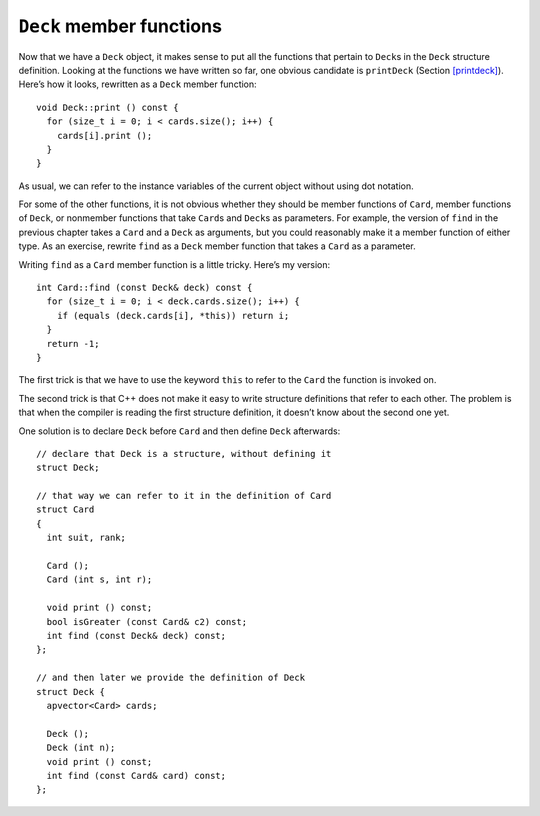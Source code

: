 ``Deck`` member functions
-------------------------

Now that we have a ``Deck`` object, it makes sense to put all the
functions that pertain to ``Deck``\ s in the ``Deck`` structure
definition. Looking at the functions we have written so far, one obvious
candidate is ``printDeck`` (Section `[printdeck] <#printdeck>`__).
Here’s how it looks, rewritten as a ``Deck`` member function:

::

   void Deck::print () const {
     for (size_t i = 0; i < cards.size(); i++) {
       cards[i].print ();
     }
   }

As usual, we can refer to the instance variables of the current object
without using dot notation.

.. activecode:: thirteenfour 
   :language: cpp

   The active code below prints out the deck of cards like in the previous section. Notice we can just use ``deck.print ()``
   to print out the deck instead of writing a for loop in main.
   ~~~~
   #include <iostream>
   #include <string>
   #include <vector>
   using namespace std;

   enum Suit { CLUBS, DIAMONDS, HEARTS, SPADES };

   enum Rank { ACE=1, TWO, THREE, FOUR, FIVE, SIX, SEVEN, EIGHT, NINE,
   TEN, JACK, QUEEN, KING };

   struct Card {
     Rank rank;
     Suit suit;
     Card ();
     Card (Suit s, Rank r);
     void print () const;
   };

   struct Deck {
     vector<Card> cards;
     Deck ();
     void print () const;
   };

   int main() {
     Deck deck;
     deck.print ();
   }

   ====
   Card::Card () {
     suit = SPADES;  rank = ACE;
   }

   Card::Card (Suit s, Rank r) {
     suit = s;  rank = r;
   }

   void Card::print () const {
     vector<string> suits (4);
     suits[0] = "Clubs";
     suits[1] = "Diamonds";
     suits[2] = "Hearts";
     suits[3] = "Spades";

     vector<string> ranks (14);
     ranks[1] = "Ace";
     ranks[2] = "2";
     ranks[3] = "3";
     ranks[4] = "4";
     ranks[5] = "5";
     ranks[6] = "6";
     ranks[7] = "7";
     ranks[8] = "8";
     ranks[9] = "9";
     ranks[10] = "10";
     ranks[11] = "Jack";
     ranks[12] = "Queen";
     ranks[13] = "King";

      cout << ranks[rank] << " of " << suits[suit] << endl;
   }

   Deck::Deck ()
   {
     vector<Card> temp (52);
     cards = temp;

     int i = 0;
     for (Suit suit = CLUBS; suit <= SPADES; suit = Suit(suit+1)) {
       for (Rank rank = ACE; rank <= KING; rank = Rank(rank+1)) {
         cards[i].suit = suit;
         cards[i].rank = rank;
         i++;
       }
     }
   }

   void Deck::print () const {
     for (size_t i = 0; i < cards.size(); i++) {
       cards[i].print ();
     }
   }

For some of the other functions, it is not obvious whether they should
be member functions of ``Card``, member functions of ``Deck``, or
nonmember functions that take ``Card``\ s and ``Deck``\ s as parameters.
For example, the version of ``find`` in the previous chapter takes a
``Card`` and a ``Deck`` as arguments, but you could reasonably make it a
member function of either type. As an exercise, rewrite ``find`` as a
``Deck`` member function that takes a ``Card`` as a parameter.

Writing ``find`` as a ``Card`` member function is a little tricky.
Here’s my version:

::

   int Card::find (const Deck& deck) const {
     for (size_t i = 0; i < deck.cards.size(); i++) {
       if (equals (deck.cards[i], *this)) return i;
     }
     return -1;
   }

The first trick is that we have to use the keyword ``this`` to refer to
the ``Card`` the function is invoked on.

The second trick is that C++ does not make it easy to write structure
definitions that refer to each other. The problem is that when the
compiler is reading the first structure definition, it doesn’t know
about the second one yet.

One solution is to declare ``Deck`` before ``Card`` and then define
``Deck`` afterwards:

::

   // declare that Deck is a structure, without defining it
   struct Deck;

   // that way we can refer to it in the definition of Card
   struct Card
   {
     int suit, rank;

     Card ();
     Card (int s, int r);

     void print () const;
     bool isGreater (const Card& c2) const;
     int find (const Deck& deck) const;
   };

   // and then later we provide the definition of Deck
   struct Deck {
     apvector<Card> cards;

     Deck ();
     Deck (int n);
     void print () const;
     int find (const Card& card) const;
   };

.. _shuffle:

.. mchoice:: question13_5_1
   :multiple_answers:
   :answer_a: Use the keyword ``this``.
   :answer_b: Define ``Deck`` before ``Card``.
   :answer_c: Pass a ``Card`` parameter in the ``Card`` member function ``find``.
   :answer_d: Declare ``Deck`` before ``Card`` and then define ``Deck`` afterwards.
   :correct: a,d
   :feedback_a: Correct!
   :feedback_b: Incorrect!
   :feedback_c: Incorrect!
   :feedback_d: Correct!

   What are some tricks we can use to write ``find`` as a ``Card`` member function?

.. parsonsprob:: question13_5_2
   :numbered: left
   :adaptive:

   Write ``find`` as a ``Deck`` member function that takes a ``Card`` as a parameter.
   -----
   int Deck::find (Card card) const {
   =====
   int find (Card) {                         #paired
   =====
      for (size_t i = 0; i &#60; cards.size(); i++) {
   =====
      for (size_t i = 0; i &#60; deck.cards.size(); i++) {                       #paired
   =====
         if (cards[i].equals(card)) {
            return i; 
         }
   =====
         if (equals (deck.cards[i], *this)) {                         #paired
            return i; 
         }
   =====
      }
      return -1;
   }

.. activecode:: thirteenfive 
   :language: cpp

   The active code below uses the ``find`` function that we just wrote.
   ~~~~
   #include <iostream>
   #include <string>
   #include <vector>
   using namespace std;

   enum Suit { CLUBS, DIAMONDS, HEARTS, SPADES };

   enum Rank { ACE=1, TWO, THREE, FOUR, FIVE, SIX, SEVEN, EIGHT, NINE,
   TEN, JACK, QUEEN, KING };

   struct Card {
     Rank rank;
     Suit suit;
     Card ();
     Card (Suit s, Rank r);
     void print () const;
     bool equals (const Card& c2) const;
   };

   struct Deck {
     vector<Card> cards;
     Deck ();
     void print () const;
     int find (Card card) const;
   };

   int main() {
     Deck deck;
     Card card (CLUBS, ACE);
     Card card2 (DIAMONDS, ACE);
     // Should output 0 and 13
     cout << deck.find(card) << endl;
     cout << deck.find(card2) << endl;
   }

   ====
   Card::Card () {
     suit = SPADES;  rank = ACE;
   }

   Card::Card (Suit s, Rank r) {
     suit = s;  rank = r;
   }

   void Card::print () const {
     vector<string> suits (4);
     suits[0] = "Clubs";
     suits[1] = "Diamonds";
     suits[2] = "Hearts";
     suits[3] = "Spades";

     vector<string> ranks (14);
     ranks[1] = "Ace";
     ranks[2] = "2";
     ranks[3] = "3";
     ranks[4] = "4";
     ranks[5] = "5";
     ranks[6] = "6";
     ranks[7] = "7";
     ranks[8] = "8";
     ranks[9] = "9";
     ranks[10] = "10";
     ranks[11] = "Jack";
     ranks[12] = "Queen";
     ranks[13] = "King";

      cout << ranks[rank] << " of " << suits[suit] << endl;
   }

   Deck::Deck ()
   {
     vector<Card> temp (52);
     cards = temp;

     int i = 0;
     for (Suit suit = CLUBS; suit <= SPADES; suit = Suit(suit+1)) {
       for (Rank rank = ACE; rank <= KING; rank = Rank(rank+1)) {
         cards[i].suit = suit;
         cards[i].rank = rank;
         i++;
       }
     }
   }

   void Deck::print () const {
     for (size_t i = 0; i < cards.size(); i++) {
       cards[i].print ();
     }
   }

   int Deck::find (Card card) const {
      for (size_t i = 0; i &#60; cards.size(); i++) {
         if (cards[i].equals(card)) {
            return i; 
         }
      }
      return -1;
   }

   bool Card::equals (const Card& c2) const {
      return (rank == c2.rank && suit == c2.suit);
   }
